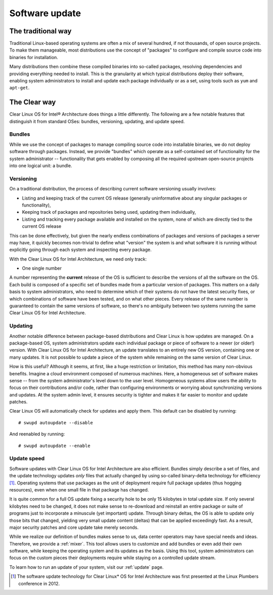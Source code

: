 .. _swupd-about:

Software update
###############

The traditional way
===================

Traditional Linux-based operating systems are often a mix of several
hundred, if not thousands, of open source projects. To make them
manageable, most distributions use the concept of "packages" to configure
and compile source code into binaries for installation.

Many distributions then combine these compiled binaries into so-called
packages, resolving dependencies and providing everything needed to
install. This is the granularity at which typical distributions deploy
their software, enabling system administrators to install and update
each package individually or as a set, using tools such as ``yum`` and
``apt-get``.

The Clear way
=============

Clear Linux OS for Intel® Architecture does things a little differently.
The following are a few notable features that distinguish it from
standard OSes: bundles, versioning, updating, and update speed.

Bundles
-------

While we use the concept of packages to manage compiling source code into
installable binaries, we do not deploy software through packages. Instead,
we provide "bundles" which operate as a self-contained set of functionality
for the system administrator -- functionality that gets enabled by composing
all the required upstream open-source projects into one logical unit: a
bundle.


Versioning
----------

On a traditional distribution, the process of describing current software
versioning usually involves:

-  Listing and keeping track of the current OS release (generally
   uninformative about any singular packages or functionality),

-  Keeping track of packages and repositories being used, updating them
   individually,

-  Listing and tracking every package available and installed on the
   system, none of which are directly tied to the current OS release

This can be done effectively, but given the nearly endless combinations of
packages and versions of packages a server may have, it quickly becomes
non-trivial to define what "version" the system is and what software it
is running without explicitly going through each system and inspecting
every package.

With the Clear Linux OS for Intel Architecture, we need only track:

-  One single number

A number representing the **current** release of the OS is sufficient to
describe the versions of all the software on the OS. Each build is
composed of a specific set of bundles made from a particular version of
packages. This matters on a daily basis to system administrators, who
need to determine which of their systems do not have the latest security
fixes, or which combinations of software have been tested, and on what
other pieces. Every release of the same number is guaranteed to contain
the same versions of software, so there's no ambiguity between two
systems running the same Clear Linux OS for Intel Architecture.


Updating
--------

Another notable difference between package-based distributions and Clear Linux
is how updates are managed. On a package-based OS, system administrators update
each individual package or piece of software to a newer (or older!) version. With
Clear Linux OS for Intel Architecture, an update translates to an entirely new
OS version, containing one or many updates.  It is not possible to update a
piece of the system while remaining on the same version of Clear Linux.

How is this useful? Although it seems, at first, like a huge restriction
or limitation, this method has many non-obvious benefits. Imagine a
cloud environment composed of numerous machines.  Here, a homogeneous set of
software makes sense -- from the system administrator's level down to the
user level. Homogeneous systems allow users the ability to focus on their
contributions and/or code, rather than configuring environments or worrying
about synchronizing versions and updates.  At the system admin level, it
ensures security is tighter and makes it far easier to monitor and update
patches.

Clear Linux OS will automatically check for updates and apply them. This default
can be disabled by running::

    # swupd autoupdate --disable

And reenabled by running::

    # swupd autoupdate --enable


Update speed
------------

Software updates with Clear Linux OS for Intel Architecture are also
efficient. Bundles simply describe a set of files, and the update
technology updates *only* files that actually changed by using so-called
binary-delta technology for efficiency [1]_. Operating systems that use
packages as the unit of deployment require full package updates (thus
hogging resources), even when one small file in that package has changed.

It is quite common for a full OS update fixing a security hole to be
only 15 kilobytes in total update size. If only several kilobytes need
to be changed, it does not make sense to re-download and reinstall an
entire package or suite of programs just to incorporate a minuscule (yet
important) update. Through binary deltas, the OS is able to update only
those bits that changed, yielding very small update content (deltas)
that can be applied exceedingly fast.  As a result, major security patches
and core update take merely seconds.

While we realize our definition of bundles makes sense to us, data center
operators may have special needs and ideas. Therefore, we provide a
:ref:`mixer`. This tool allows users to customize and add bundles
or even add their own software, while keeping the operating
system and its updates as the basis. Using this tool, system administrators
can focus on the custom pieces their deployments require while staying on
a controlled update stream.

To learn how to run an update of your system, visit our :ref:`update` page.

.. [1] The software update technology for Clear Linux* OS for Intel
   Architecture was first presented at the Linux Plumbers conference in 2012.
